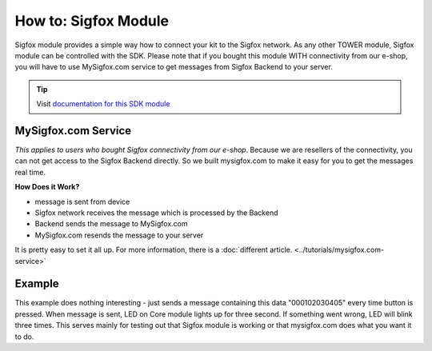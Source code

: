 #####################
How to: Sigfox Module
#####################

Sigfox module provides a simple way how to connect your kit to the Sigfox network.
As any other TOWER module, Sigfox module can be controlled with the SDK.
Please note that if you bought this module WITH connectivity from our e-shop, you will have to use
MySigfox.com service to get messages from Sigfox Backend to your server.

.. tip::

    Visit `documentation for this SDK module <https://sdk.hardwario.com/group__twr__module__sigfox.html>`_

********************
MySigfox.com Service
********************

*This applies to users who bought Sigfox connectivity from our e-shop*.
Because we are resellers of the connectivity, you can not get access to the Sigfox Backend directly.
So we built mysigfox.com to make it easy for you to get the messages real time.

**How Does it Work?**

- message is sent from device
- Sigfox network receives the message which is processed by the Backend
- Backend sends the message to MySigfox.com
- MySigfox.com resends the message to your server

It is pretty easy to set it all up. For more information, there is a :doc:`different article. <../tutorials/mysigfox.com-service>`

*******
Example
*******

This example does nothing interesting - just sends a message containing this data "000102030405" every time button is pressed.
When message is sent, LED on Core module lights up for three second. If something went wrong, LED will blink three times.
This serves mainly for testing out that Sigfox module is working or that mysigfox.com does what you want it to do.

.. code-block:: c
    :linenos:

    #include <application.h>

    twr_led_t led;
    twr_button_t button;
    twr_module_sigfox_t sigfox;

    static void disableLCD(void* param) {
        (void) param;
        twr_led_set_mode(&led, TWR_LED_MODE_OFF);
    }

    void button_event_handler(twr_button_t *self, twr_button_event_t event, void *event_param)
    {
        if (event == TWR_BUTTON_EVENT_PRESS)
        {
            if (twr_module_sigfox_is_ready(&sigfox)) {
                uint8_t buffer[6];
                buffer[0] = 0x00;
                buffer[1] = 0x01;
                buffer[2] = 0x02;
                buffer[3] = 0x03;
                buffer[4] = 0x04;
                buffer[5] = 0x05;

                if (twr_module_sigfox_send_rf_frame(&sigfox, buffer, sizeof(buffer))) {
                    twr_led_set_mode(&led, TWR_LED_MODE_ON);
                    twr_scheduler_register(disableLCD, NULL, twr_tick_get() + 3000);
                } else {
                    twr_led_set_mode(&led, TWR_LED_MODE_BLINK);
                    twr_scheduler_register(disableLCD, NULL, twr_tick_get() + 2000);
                }
            } else {
                twr_led_set_mode(&led, TWR_LED_MODE_BLINK);
                twr_scheduler_register(disableLCD, NULL, twr_tick_get() + 2000);
            }
        }
    }

    void application_init(void)
    {

        twr_led_init(&led, TWR_GPIO_LED, false, false);
        twr_led_set_mode(&led, TWR_LED_MODE_OFF);

        twr_button_init(&button, TWR_GPIO_BUTTON, TWR_GPIO_PULL_DOWN, false);
        twr_button_set_event_handler(&button, button_event_handler, NULL);

        twr_module_sigfox_init(&sigfox, TWR_MODULE_SIGFOX_REVISION_R2);
    }
